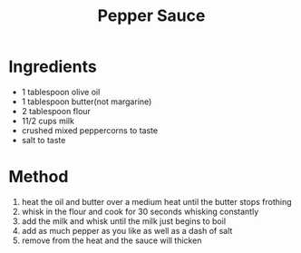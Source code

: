 #+TITLE: Pepper Sauce
#+ROAM_TAGS: @sauce @recipe

* Ingredients

- 1 tablespoon olive oil
- 1 tablespoon butter(not margarine)
- 2 tablespoon flour
- 11/2 cups milk
- crushed mixed peppercorns to taste
- salt to taste

* Method

1. heat the oil and butter over a medium heat until the butter stops frothing
2. whisk in the flour and cook for 30 seconds whisking constantly
3. add the milk and whisk until the milk just begins to boil
4. add as much pepper as you like as well as a dash of salt
5. remove from the heat and the sauce will thicken
